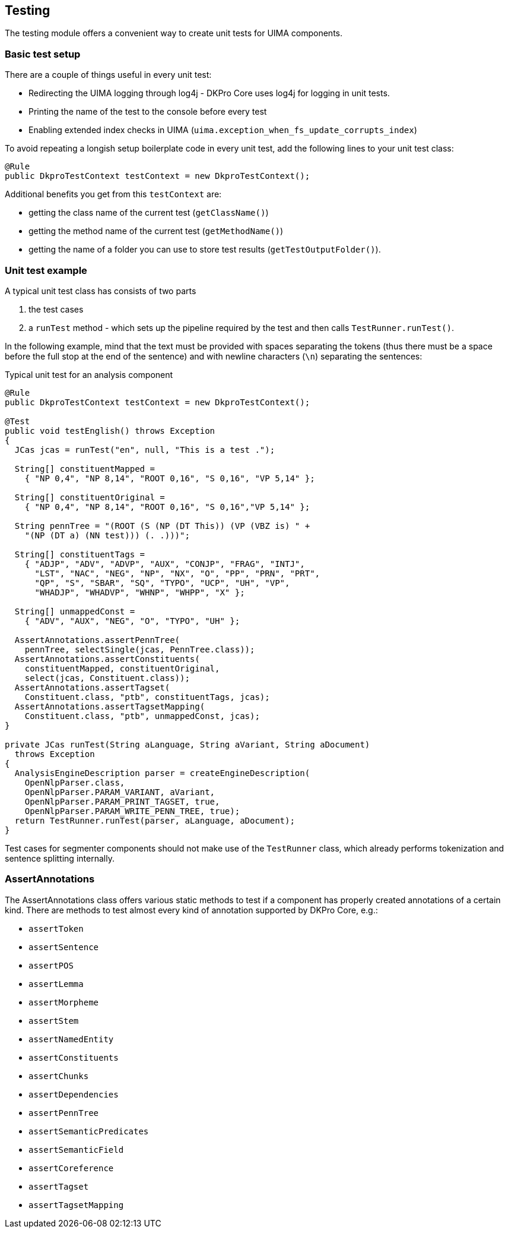 // Copyright 2013
// Ubiquitous Knowledge Processing (UKP) Lab
// Technische Universität Darmstadt
// 
// Licensed under the Apache License, Version 2.0 (the "License");
// you may not use this file except in compliance with the License.
// You may obtain a copy of the License at
// 
// http://www.apache.org/licenses/LICENSE-2.0
// 
// Unless required by applicable law or agreed to in writing, software
// distributed under the License is distributed on an "AS IS" BASIS,
// WITHOUT WARRANTIES OR CONDITIONS OF ANY KIND, either express or implied.
// See the License for the specific language governing permissions and
// limitations under the License.

[[ugr.dkpro.core.testing]]
== Testing

The testing module offers a convenient way to create unit tests for UIMA components.

=== Basic test setup

There are a couple of things useful in every unit test:

* Redirecting the UIMA logging through log4j - DKPro Core uses log4j for logging in unit tests.
* Printing the name of the test to the console before every test
* Enabling extended index checks in UIMA (`uima.exception_when_fs_update_corrupts_index`)

To avoid repeating a longish setup boilerplate code in every unit test, add the following lines to
your unit test class:

[source,java]
----
@Rule
public DkproTestContext testContext = new DkproTestContext();
----

Additional benefits you get from this `testContext` are:

* getting the class name of the current test (`getClassName()`)
* getting the method name of the current test (`getMethodName()`)
* getting the name of a folder you can use to store test results (`getTestOutputFolder()`).

=== Unit test example

A typical unit test class has consists of two parts

. the test cases
. a `runTest` method - which sets up the pipeline required by the
                    test and then calls `TestRunner.runTest()`.

In the following example, mind that the text must be provided with spaces
separating the tokens (thus there must be a space before the full stop at the end of the
sentence) and with newline characters (`\n`) separating the sentences:

.Typical unit test for an analysis component
[source,java]
----
@Rule
public DkproTestContext testContext = new DkproTestContext();

@Test
public void testEnglish() throws Exception
{   
  JCas jcas = runTest("en", null, "This is a test .");

  String[] constituentMapped =
    { "NP 0,4", "NP 8,14", "ROOT 0,16", "S 0,16", "VP 5,14" };

  String[] constituentOriginal = 
    { "NP 0,4", "NP 8,14", "ROOT 0,16", "S 0,16","VP 5,14" };

  String pennTree = "(ROOT (S (NP (DT This)) (VP (VBZ is) " +
    "(NP (DT a) (NN test))) (. .)))";

  String[] constituentTags = 
    { "ADJP", "ADV", "ADVP", "AUX", "CONJP", "FRAG", "INTJ", 
      "LST", "NAC", "NEG", "NP", "NX", "O", "PP", "PRN", "PRT",
      "QP", "S", "SBAR", "SQ", "TYPO", "UCP", "UH", "VP", 
      "WHADJP", "WHADVP", "WHNP", "WHPP", "X" };

  String[] unmappedConst = 
    { "ADV", "AUX", "NEG", "O", "TYPO", "UH" };
        
  AssertAnnotations.assertPennTree(
    pennTree, selectSingle(jcas, PennTree.class));
  AssertAnnotations.assertConstituents(
    constituentMapped, constituentOriginal, 
    select(jcas, Constituent.class));
  AssertAnnotations.assertTagset(
    Constituent.class, "ptb", constituentTags, jcas);
  AssertAnnotations.assertTagsetMapping(
    Constituent.class, "ptb", unmappedConst, jcas);
}

private JCas runTest(String aLanguage, String aVariant, String aDocument)
  throws Exception
{
  AnalysisEngineDescription parser = createEngineDescription(
    OpenNlpParser.class,
    OpenNlpParser.PARAM_VARIANT, aVariant,
    OpenNlpParser.PARAM_PRINT_TAGSET, true,
    OpenNlpParser.PARAM_WRITE_PENN_TREE, true);
  return TestRunner.runTest(parser, aLanguage, aDocument);
}
----

Test cases for segmenter components should not make use of the `TestRunner`
class, which already performs tokenization and sentence splitting internally.

=== AssertAnnotations

The AssertAnnotations class offers various static methods to test if a component has
properly created annotations of a certain kind. There are methods to test almost every kind
of annotation supported by DKPro Core, e.g.:

* `assertToken`
* `assertSentence`
* `assertPOS`
* `assertLemma`
* `assertMorpheme`
* `assertStem`
* `assertNamedEntity`
* `assertConstituents`
* `assertChunks`
* `assertDependencies`
* `assertPennTree`
* `assertSemanticPredicates`
* `assertSemanticField`
* `assertCoreference`
* `assertTagset`
* `assertTagsetMapping`


